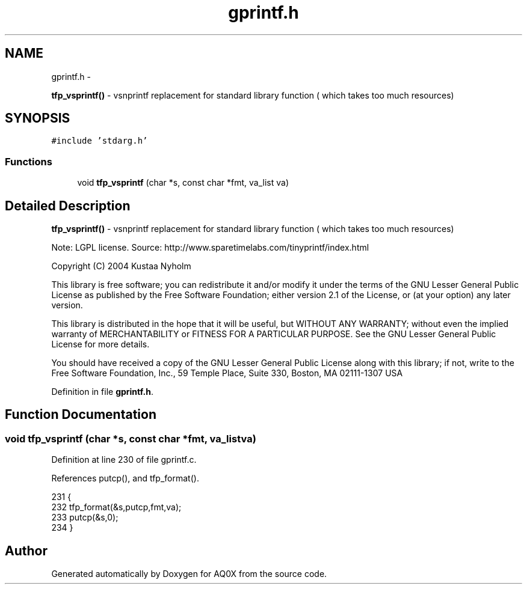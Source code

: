 .TH "gprintf.h" 3 "Wed Oct 29 2014" "Version V0.0" "AQ0X" \" -*- nroff -*-
.ad l
.nh
.SH NAME
gprintf.h \- 
.PP
\fBtfp_vsprintf()\fP - vsnprintf replacement for standard library function ( which takes too much resources)  

.SH SYNOPSIS
.br
.PP
\fC#include 'stdarg\&.h'\fP
.br

.SS "Functions"

.in +1c
.ti -1c
.RI "void \fBtfp_vsprintf\fP (char *s, const char *fmt, va_list va)"
.br
.in -1c
.SH "Detailed Description"
.PP 
\fBtfp_vsprintf()\fP - vsnprintf replacement for standard library function ( which takes too much resources) 

Note: LGPL license\&. Source: http://www.sparetimelabs.com/tinyprintf/index.html
.PP
Copyright (C) 2004 Kustaa Nyholm
.PP
This library is free software; you can redistribute it and/or modify it under the terms of the GNU Lesser General Public License as published by the Free Software Foundation; either version 2\&.1 of the License, or (at your option) any later version\&.
.PP
This library is distributed in the hope that it will be useful, but WITHOUT ANY WARRANTY; without even the implied warranty of MERCHANTABILITY or FITNESS FOR A PARTICULAR PURPOSE\&. See the GNU Lesser General Public License for more details\&.
.PP
You should have received a copy of the GNU Lesser General Public License along with this library; if not, write to the Free Software Foundation, Inc\&., 59 Temple Place, Suite 330, Boston, MA 02111-1307 USA 
.PP
Definition in file \fBgprintf\&.h\fP\&.
.SH "Function Documentation"
.PP 
.SS "void tfp_vsprintf (char *s, const char *fmt, va_listva)"

.PP
Definition at line 230 of file gprintf\&.c\&.
.PP
References putcp(), and tfp_format()\&.
.PP
.nf
231     {
232     tfp_format(&s,putcp,fmt,va);
233     putcp(&s,0);
234     }
.fi
.SH "Author"
.PP 
Generated automatically by Doxygen for AQ0X from the source code\&.
